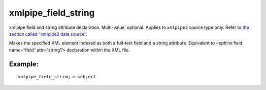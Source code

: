 xmlpipe\_field\_string
~~~~~~~~~~~~~~~~~~~~~~

xmlpipe field and string attribute declaration. Multi-value, optional.
Applies to ``xmlpipe2`` source type only. Refer to `the section called
“xmlpipe2 data source” <../../xmlpipe2_data_source.md>`__.

Makes the specified XML element indexed as both a full-text field and a
string attribute. Equivalent to <sphinx:field name=“field”
attr=“string”/> declaration within the XML file.

Example:
^^^^^^^^

::


    xmlpipe_field_string = subject

